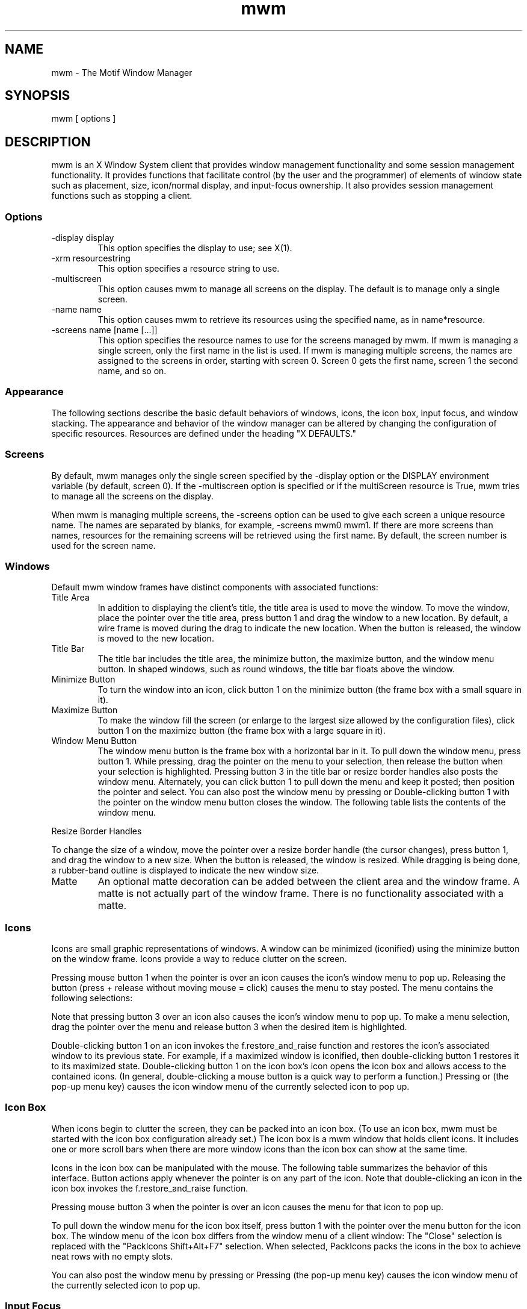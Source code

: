 '\" t
...\" **
...\" **  (c) Copyright 1989, 1990, 1992 by Open Software Foundation, Inc.
...\" **      All Rights Reserved.
...\" **
...\" **  (c) Copyright 1987, 1988, 1989, by Hewlett-Packard Company
...\" **
...\" **  (c) Copyright 1987, 1988 by Digital Equipment Corporation,
...\" **      Maynard, MA.  All Rights Reserved.
...\" **
...\" **
.TH mwm 1X
.SH NAME
mwm \- The Motif Window Manager
.iX "mwm"
.iX "window manager"
.SH SYNOPSIS
.sS
\*Lmwm\*O
[ \*Voptions\*O ]
.sE
.SH DESCRIPTION
\*Lmwm\*O
is an X Window System client that provides window
management functionality and some session management functionality.
It provides functions that facilitate control (by the user and the
programmer) of elements of window
state such as placement, size, icon/normal display, and input-focus ownership.
It also provides session management functions such as stopping a client.
.iX "session manager"
.SS Options
.VL 8 
.IP "\*L\-display\*O\ \*Vdisplay\*O"
This option specifies the display to use; see \*VX(1)\*O.
.IP "\*L\-xrm\*O\ \*Vresourcestring\*O"
This option specifies a resource string to use.
.IP "\*L\-multiscreen\*O"
This option causes \*Lmwm\*O to manage all screens on the display.
The default is to manage only a single screen.
.IP "\*L\-name\*O\ \*Vname\*O"
This option causes \*Lmwm\*O to retrieve its resources using the
specified name, as in \*Vname*resource\*O.
.IP "\*L\-screens\*O\ \*Vname\ [name\ [...]]\*O"
This option specifies the resource names to use for the screens managed
by \*Lmwm\*O.
If \*Lmwm\*O is managing a single screen, only the first name in the
list is used.
If \*Lmwm\*O is managing multiple screens, the names are assigned to the
screens in order, starting with screen 0.
Screen 0 gets the first name, screen 1 the second name, and so on.
.LE 
.SS Appearance
The following sections describe the basic default behaviors of windows,
icons, the icon box, input focus, and window stacking.  The appearance and
behavior of the window manager can be altered by changing the configuration
of specific resources.  Resources are defined under the heading "X DEFAULTS."
.SS Screens
By default, \*Lmwm\*O manages only the single screen specified by the
\*L\-display\*O option or the DISPLAY environment variable (by default,
screen 0).
If the \*L\-multiscreen\*O option is specified or if the
\*LmultiScreen\*O resource is True, \*Lmwm\*O tries to manage all the
screens on the display.
.PP 
When \*Lmwm\*O is managing multiple screens, the \*L\-screens\*O option
can be used to give each screen a unique resource name.
The names are separated by blanks, for example, \*L\-screens\*O mwm0 mwm1.
If there are more screens than names, resources for the remaining
screens will be retrieved using the first name.
By default, the screen number is used for the screen name.
.nL
.ne 15
.SS Windows
Default \*Lmwm\*O window frames have distinct components with associated functions:
.VL 1.75i 
.IP "\*LTitle\ Area\*O"
In addition to displaying the client's title, the title area is used to
move the
window.  To move the window, place the pointer over the title area, press
button 1 and drag the window to a new location.  
By default, a wire frame is moved
during the drag to indicate the new location.
When the button is released,
the window is moved to the new location.
.IP "\*LTitle\ Bar\*O"
.iX "title bar"
The title bar includes the title area, the minimize button, the maximize
button, and the window menu button.
In shaped windows, such as round windows, the title bar floats above
the window.
.IP "\*LMinimize\ Button\*O"
.iX "minimize button"
.iX "minimize"
To turn the window into an icon, click button 1 on the minimize
button (the frame box with a \*Vsmall\*O square in it).
.IP "\*LMaximize\ Button\*O"
.iX "maximize button"
.iX "maximize"
To make the window fill the screen (or enlarge to the largest size allowed
by the configuration files), click button 1 on the maximize button
(the frame box with a \*Vlarge\*O square in it).
.IP "\*LWindow\ Menu\ Button\*O"
.iX "menu button"
.iX "window menu"
.iX "menu"
The window menu button is the frame box with a horizontal bar in it.
To pull down the window menu, press button 1.
While pressing, drag the pointer on the menu to your selection, then
release the button when your selection is highlighted.
Pressing button 3 in the title bar or resize border handles also
posts the window menu.
Alternately, you can click button 1 to pull down the menu and keep
it posted; then position the pointer and select.
You can also post the window menu by pressing
.kY Shift
.kY Esc
or
.kY Alt
.K, Space .
Double-clicking button 1 with the pointer on the window menu button
closes the window.
The following table lists the contents of the window menu.
.LE 
.PP 
.ne 3i
.TS 
center, tab(;);
cbss
lb lb lb
l l l.
Default Window Menu

Selection;Accelerator;Description
_
Restore;Alt+F5;T{
Restores the window to its size
.nL
before minimizing or maximizing
T}
Move;Alt+F7;T{
Allows the window to be moved
.nL
with keys or mouse
T}
Size;Alt+F8;Allows the window to be resized
Minimize;Alt+F9;Turns the window into an icon
Maximize;Alt+F10;Makes the window fill the screen
Lower;Alt+F3;T{
Moves window to bottom of window
stack
T}
Close;Alt+F4;Causes client to terminate
.TE
.VL 1.75i 
.IP "\*LResize\ Border\ Handles\*O"
.iX "resize borders"
.iX "borders" "resize"
.PP
To change the size of a window, move the pointer over a resize border
handle (the cursor changes), press button 1, and drag the window to a
new size.  When the button is released, the window is resized.  While
dragging is being done, a rubber-band outline is displayed to indicate the
new window size.
.IP "\*LMatte\*O"
An optional matte decoration can be added between the client area and the
window frame.  A matte is not actually part of the window frame.
There is no functionality associated with a matte.
.LE 
.SS Icons
.iX "icons"
Icons are small graphic representations of windows.  A window can be
minimized (iconified) using the minimize button on the window frame.
Icons provide a way to reduce clutter on the screen.
.PP 
.ne 6
Pressing mouse button 1 when the pointer is over an icon
causes the icon's window menu to pop up.  Releasing the button (press +
release without moving mouse = click) causes the menu to stay posted.
The menu contains the following selections:
.P 
.ne 2.5i
.TS 
center, tab(;);
cbss
lb lb lb
l l l .
Icon Window Menu

Selection;Accelerator;Description
_
Restore;Alt+F5;Opens the associated window
Move;Alt+F7;Allows the icon to be moved with keys
Size;Alt+F8;Inactive (not an option for icons)
Minimize;Alt+F9;Inactive (not an option for icons)
Maximize;Alt+F10;T{
Opens the associated window and makes it fill the screen
T}
Lower;Alt+F3;Moves icon to bottom of icon stack
Close;Alt+F4;Removes client from \*Lmwm\*O management
.TE
.PP 
Note that pressing button 3 over an icon also causes the
icon's window menu to pop up.
To make a menu selection, drag the pointer over
the menu and release button 3 when the desired item is highlighted.
.PP 
Double-clicking button 1 on an icon invokes the \*Lf.restore_and_raise\*O
function and restores the icon's associated window to its previous state.
For example, if a maximized window is iconified, then
double-clicking button 1 restores it to its maximized state.  
Double-clicking button 1 on the icon box's icon opens the icon box and
allows access to the contained icons.  (In general,
double-clicking a mouse button is a quick way to perform a function.)
Pressing
.kY Shift
.kY Esc
or
.kY Menu
(the pop-up menu key)
causes the icon window menu of the currently selected icon to pop up.
.SS "Icon Box"
.iX "icon box"
When icons begin to clutter the screen, they can be packed into an icon
box.  (To use an icon box, \*Lmwm\*O must be started with the icon box
configuration already set.)
The icon box is a \*Lmwm\*O window that holds client
icons.
It includes one or more scroll bars when there are more window icons
than the icon box can show at the same time.
.PP 
.ne 2i
Icons in the icon box can be manipulated with the mouse.
The following table summarizes the behavior of this interface.  Button
actions apply whenever the pointer
.ne 4
is on any part of the icon.
Note that double-clicking an icon in the icon box invokes the
\*Lf.restore_and_raise\*O function.
.P 
.ne 2.5i
.TS 
tab(~),center;
lb lb
l l.
Button Action~Description
_
Button 1 click~Selects the icon
Button 1 double-click~T{
Normalizes (opens) the associated window
.br
Raises an already open window to the top of the stack
T}
Button 1 drag~Moves the icon
Button 3 press~Causes the menu for that icon to pop up
Button 3 drag~T{
Highlights items as the pointer moves across the menu
T}
.TE
.PP 
Pressing mouse button 3 when the pointer is over an icon causes the menu
for that icon to pop up.
.P 
.ne 3i
.wH .in 0 
.TS 
center, tab(;);
cbss
lb lb lb
l l l .
Icon Menu for the Icon Box

Selection;Accelerator;Description
_
Restore;Alt+F5;Opens the associated window (if not already open)
Move;Alt+F7;Allows the icon to be moved with keys
Size\;Alt+F8;Inactive
Minimize;Alt+F9;Inactive
Maximize;Alt+F10;T{
Opens the associated window (if
not already open) and maximizes its size
T}
Lower;Alt+F3;Inactive
Close;Alt+F4;Removes client from \*Lmwm\*O management
.TE
.wH .in  
.PP 
To pull down the window menu for the icon box itself,
press button 1 with the pointer
over the menu button for the
icon box.
The window menu of the icon box
differs from the window menu of a client
window: The "Close"
selection is replaced with the "PackIcons Shift+Alt+F7" selection.
When selected,
PackIcons packs the icons in the box to achieve
neat rows with no empty slots.
.PP 
.ne 3
You can also post the window menu by pressing
.kY Shift
.kY Esc
or
.kY Alt
.K, Space .
Pressing
.kY Menu
(the pop-up menu key)
causes the
icon window menu of the currently selected icon to pop up.
.SS "Input Focus"
.iX "input focus"
.iX "input focus" "explicit"
.iX "input focus" "click to type"
.iX "focus policy" "explicit"
.iX "focus policy" "real estate"
.iX "explicit"
.iX "real estate"
\*Lmwm\*O supports (by default) a keyboard input focus policy of explicit selection.
.iX "focus policy" "click to type"
This means when a window is selected to get keyboard input, it continues to
get keyboard input until the window is withdrawn from window management,
another window is explicitly selected to get keyboard input, or the window
is iconified.  Several resources control the input focus.
The client window with the keyboard input focus has the
active window appearance with a
visually distinct window frame.
.PP 
The following tables summarize the keyboard input focus selection
behavior:
.P 
.ne 2i
.TS 
tab(~),center;
lb lb lb
l l l.
Button Action~Object~Function Description
_
Button 1 press~Window / window frame~Keyboard focus selection
Button 1 press~Icon~Keyboard focus selection
.TE
.P 
.TS 
tab(~),center;
lb lb
l l.
Key Action~Function Description
_
[Alt][Tab]~T{
Move input focus to next window in window stack
(available only in explicit focus mode)
T}
[Alt][Shift][Tab]~T{
Move input focus to previous window in window stack
(available only in explicit focus mode)
T}
.TE
.SS "Window Stacking"
.iX "window stacking"
There are two types of window stacks:  global window stacks
and an application's local family window stack.
.P
The global stacking order of windows may be changed as a result of
setting the keyboard input focus, iconifying a window, or performing
a window manager window stacking function.  When keyboard focus policy
is explicit the default value of the \*LfocusAutoRaise\*O resource is
True.  This causes a window to be raised to the top of the stack when
it receives input focus, for example, by pressing button 1 on the title
bar.  The key actions defined in the previous table will thus raise
the window receiving focus to the top of the stack.  
.P
In pointer mode, the default value of \*LfocusAutoRaise\*O is False,
that is, the window stacking order is not changed when a window
receives keyboard input focus.  The following key actions can be used
to cycle through the global window stack.
.PP
.TS 
tab(~),center;
lb lb
l l.
Key Action~Function Description
_
[Alt][ESC]~Place top window on bottom of stack 
[Alt][Shift][ESC]~Place bottom window on top of stack 
.TE 
.P
By default, a window's icon is placed on the bottom of the
stack when the window is iconified; however, the default can be changed
by the \*LlowerOnIconify\*O resource.
.P
Transient windows (secondary windows such a dialog boxes) stay
above their parent windows by default.  However, an application's local
family stacking order may be changed to allow a transient window to be
placed below its parent top-level window.  The following parameters show
the modification of the stacking order for the \*Lf.lower\*O function.
.P 
.VL  
.IP "\*Lf.lower\*O"
Lowers the transient window within the family (staying above the parent)
and lowers the family in the global window stack.
.IP "\*Lf.lower\*O\ [\*Lwithin\*O]"
Lowers the transient window within the family (staying above the parent) but 
does not lower the family in the global window stack.
.IP "\*Lf.lower\*O\ [\*LfreeFamily\*O]" 
Lowers the window free from its family stack (below the parent), but
does not lower the family in the global window stack.
.LE
.P
The parameters \*Lwithin\*O and \*LfreeFamily\*O can also be used with 
\*Lf.raise\*O and \*Lf.raise_lower\*O.
.SS "X Defaults"
.iX ".Xdefaults"
.iX "resources"
\*Lmwm\*O is configured from its resource database.
This database is built from the following sources. They are listed in order of
precedence, low to high:
.P 
.na
.wH .in +3n 
/usr/lib/X11/app-defaults/Mwm
.nL
$HOME/Mwm
.nL
RESOURCE_MANAGER root window property or $HOME/.Xdefaults
.nL
XENVIRONMENT variable or $HOME/.Xdefaults-\*Vhost\*O
.nL
\*Lmwm\*O command line options
.ad
.wH .in -3n 
.P 
The file names /usr/lib/X11/app-defaults/Mwm and $HOME/Mwm represent
customary locations for these files.
The actual location of the system-wide class resource file may depend
on the XFILESEARCHPATH environment variable and the current language
environment.
The actual location of the user-specific class resource file may depend
on the XUSERFILESEARCHPATH and XAPPLRESDIR environment variables and the
current language environment.
.PP 
Entries in the resource database may refer to other resource files
for specific types of resources.
These include files that contain bitmaps, fonts, and \*Lmwm\*O
specific resources such as menus and behavior specifications
(for example, button and key bindings).
.PP 
\*LMwm\*O is the resource class name of \*Lmwm\*O
and \*Lmwm\*O is the default resource
name used by \*Lmwm\*O to look up resources.
the \*L\-screens\*O command line option
specifies resource names, such as "mwm_b+w" and "mwm_color".)
In the following discussion of resource specification,
"Mwm" and "mwm" (and
the aliased \*Lmwm\*O resource names) can be used interchangeably,
but "mwm" takes precedence over "Mwm".
.PP 
\*Lmwm\*O uses the following types of resources:
.iX "resources"
.PP 
\*VComponent Appearance Resources:\*O
.iX "mwm" "resources"
.PP 
These resources specify appearance attributes of
window manager user interface components.
They can be applied to the appearance of window manager menus,
feedback windows (for example, the window reconfiguration feedback window),
client window frames, and icons.
.PP 
\*VGeneral Appearance and Behavior Resources:\*O
.iX "mwm" "resources"
.PP 
These resources specify \*Lmwm\*O appearance and
behavior (for example, window management policies).
They are not set separately for different \*Lmwm\*O user interface components.
.PP 
.ne 4i
\*VClient Specific Resources:\*O
.iX "mwm" "resources"
.PP 
These \*Lmwm\*O resources can be set for a particular client window or
class of client windows.
They specify client-specific icon and client window frame
appearance and behavior.
.PP 
.ne 6
Resource identifiers can be either a resource name (for example, foreground)
or a resource
class (for example, Foreground).
If the value of a resource is a filename and if the filename is
prefixed by "~/", then it is relative to the path contained in the HOME
environment variable
(generally the user's home directory).
.SS "Component Appearance Resources"
.iX "resources"
The syntax for specifying component appearance resources that apply
to window manager icons, menus, and client window frames is
.P 
.na
.wH .in +5n 
\*LMwm*\*Vresource_id\*O
.wH .in -5n 
.ad
.P 
For example, \*LMwm*foreground\*O is used to specify the foreground color
for \*Lmwm\*O menus, icons, client window frames, and feedback dialogs.
.PP 
The syntax for specifying component appearance resources that apply
to a particular \*Lmwm\*O component is
.P 
.na
.wH .in +5n 
\*LMwm*\*O[\*Lmenu\*O|\*Licon\*O|\*Lclient\*O|\*Lfeedback\*O]\*L*\*Vresource_id\*O
.wH .in -5n 
.ad
.PP 
.iX "mwm" "resources"
If \*Vmenu\*O is specified, the resource is applied only to \*Lmwm\*O
menus; if \*Vicon\*O is specified, the resource is applied to icons;
and if \*Vclient\*O is specified, the resource is applied to
client window frames.
For example, \*LMwm*icon*foreground\*O is used to specify the foreground color
for \*Lmwm\*O icons, \*LMwm*menu*foreground\*O specifies the foreground color
for \*Lmwm\*O menus, and \*LMwm*client*foreground\*O is used to specify the
foreground color for \*Lmwm\*O client window frames.
.PP 
The appearance of the title area of a client window frame
(including window management buttons)
can be separately configured.
.iX "resources"
The syntax for configuring the title area of a client window frame is
.PP 
.wH .in +4 
\*LMwm*client*title*\*Vresource_id\*O
.wH .in -4 
.PP 
.iX "mwm" "resources"
For example, \*LMwm*client*title*foreground\*O specifies the foreground color
for the title area.
Defaults for title area resources are based on the values of the
corresponding client window frame resources.
.PP 
.ne 6
The appearance of menus can be configured based on the name of the menu.
The syntax for specifying menu appearance by name is
.PP 
.wH .in +4 
\*LMwm*menu*\*Vmenu_name\*L*\*Vresource_id\*O
.wH .in -4 
.PP 
For example, \*LMwm*menu*my_menu*foreground\*O specifies the foreground color
for the menu named \*Lmy_menu\*O.
The user can also specify resources for window manager menu components,
that is, the gadgets which comprise the menu.  These may include for example,
a menu title, title separator, one or more buttons, and separators.  If a
menu contains more than one instance of a class, such as multiple
PushButtonGadgets, the name of the first instance is "PushButtonGadget1",
the second is "PushButtonGadget2", and so on.  The following list identifies
the naming convention used for window manager menu components:
.ML
.IP
Menu Title LabelGadget\(em"TitleName"
.IP
Menu Title SeparatorGadget\(em"TitleSeparator"
.IP
CascadeButtonGadget\(em"CascadeButtonGadget<n>"
.IP
PushButtonGadget\(em"PushButtonGadget<n>"
.IP
SeparatorGadget\(em"SeparatorGadget<n>"
.LE
.P
Refer to the man page for each class for a list of resources
which can be specified.
.PP 
.iX "mwm" "resources"
The following component appearance resources that apply to
all window manager parts can be specified:
.iX "resources"
.P 
.ne 3.5i
.wH .in -1 
.TS 
center, tab(;);
cb sss
lb  lb  lb  lb
l  l  l  l.
Component Appearance Resources\(emAll Window Manager Parts

Name;Class;Value Type;Default
_
background;Background;color;varies\(dg
backgroundPixmap;BackgroundPixmap;string\(dg\(dg;varies\(dg
bottomShadowColor;Foreground;color;varies\(dg
bottomShadowPixmap;BottomShadowPixmap;string\(dg\(dg;varies\(dg
fontList;FontList;string\(dg\(dg\(dg;"fixed"
foreground;Foreground;color;varies\(dg
saveUnder;SaveUnder;T/F;F
topShadowColor;Background;color;varies\(dg
topShadowPixmap;TopShadowPixmap;string\(dg\(dg;varies\(dg
.TE
.P 
\(dgThe default is chosen based on the visual type of the screen.
.nL
\(dg\(dgImage name.  See \*LXmInstallImage(3X)\*O.
.nL
\(dg\(dg\(dgX11 X Logical Font Description
.wH .in  
.VL 8 
.IP "\*Lbackground\*O\ (class\ \*LBackground\*O)"
This resource specifies the background color. Any legal X color may be
specified.  The default value is chosen based on the visual type of the screen.
.P 
.ne 2i
.IP "\*LbackgroundPixmap\*O\ (class\ \*LBackgroundPixmap\*O)"
This resource specifies the background Pixmap of the \*Lmwm\*O decoration
when the window is inactive (does not have the keyboard focus).
The default value is chosen based on the visual type of the screen.
.IP "\*LbottomShadowColor\*O\ (class\ \*LForeground\*O)"
This resource specifies the bottom shadow color. This color is used for the
lower and right bevels of the window manager decoration.
Any legal X color may be specified.  The default value is chosen based on
the visual type of the screen.
.IP "\*LbottomShadowPixmap\*O\ (class\ \*LBottomShadowPixmap\*O)"
This resource specifies the bottom shadow Pixmap.
This Pixmap is used for the lower and right bevels of the window
manager decoration.
The default is chosen based on the visual type of the screen.
.iX "mwm" "resources"
.IP "\*LfontList\*O\ (class\ \*LFontList\*O)"
This resource specifies the font used in the window manager decoration.
The character encoding of the
font should match the character encoding of the strings that are used.
The default is "fixed."
.iX "resources"
.IP "\*Lforeground\*O\ (class\ \*LForeground\*O)"
This resource specifies the foreground color.
The default is chosen based on the visual type of the screen.
.IP "\*LsaveUnder\*O\ (class\ \*LSaveUnder\*O)"
This is used to indicate whether "save unders"
are used for \*Lmwm\*O components.  For this to
have any effect, save unders must
be implemented by the X server.  If save unders are implemented, the X
server saves the contents of windows obscured by windows that have the
save under attribute set.  If the saveUnder resource is
True, \*Lmwm\*O will set the save under attribute on the window manager frame
of any client that has it set.  If saveUnder is False, save unders will
not be used on any window manager frames.  The default value is False.
.IP "\*LtopShadowColor\*O\ (class\ \*LBackground\*O)"
This resource specifies the top shadow color.
This color is used for the
upper and left bevels of the window manager decoration.
The default is chosen based on the visual type of the screen.
.IP "\*LtopShadowPixmap\ (\*O\ class\ \*LTopShadowPixmap)\*O"
This resource specifies the top shadow Pixmap.
This Pixmap is used for the
upper and left bevels of the window manager decoration.
The default is chosen based on the visual type of the screen.
.LE 
.PP 
The following component appearance resources that apply to frame and
icons can be specified:
.iX "resources"
.wH .ps
.P 
.ne 3i
.wH .in -4 
.TS 
center, tab(;);
cb sss
lb  lb  lb  lb
l  l  l  l .
Frame and Icon Components

Name;Class;Value Type;Default
_
activeBackground;Background;color;varies\(dg
activeBackgroundPixmap;BackgroundPixmap;string\(dg\(dg;varies\(dg
activeBottomShadowColor;Foreground;color;varies\(dg
activeBottomShadowPixmap;BottomShadowPixmap;string\(dg\(dg;varies\(dg
activeForeground;Foreground;color;varies\(dg
activeTopShadowColor;Background;color;varies\(dg
activeTopShadowPixmap;TopShadowPixmap;string\(dg\(dg;varies\(dg
.TE
.P 
\(dgThe default is chosen based on the visual type of the screen.
.nL
\(dg\(dgSee \*LXmInstallImage(3X)\*O.
.P 
.wH .in  
.iX "mwm" "resources"
.VL 8 
.IP "\*LactiveBackground\*O\ (class\ \*LBackground\*O)"
This resource specifies the background color of the \*Lmwm\*O decoration
when the window is active (has the keyboard focus).  The default is chosen
based on the visual type of the screen.
.IP "\*LactiveBackgroundPixmap\*O\ (class\ \*LActiveBackgroundPixmap\*O)"
This resource specifies the background Pixmap of the \*Lmwm\*O decoration
when the window is active (has the keyboard focus).  The default is chosen
based on the visual type of the screen.
.IP "\*LactiveBottomShadowColor\*O\ (class\ \*LForeground\*O)"
This resource specifies the bottom shadow color of the \*Lmwm\*O decoration
when the window is active (has the keyboard focus).  The default is chosen
based on the visual type of the screen.
.IP "\*LactiveBottomShadowPixmap\*O\ (class\ \*LBottomShadowPixmap\*O)"
This resource specifies the bottom shadow Pixmap of the \*Lmwm\*O decoration
when the window is active (has the keyboard focus).  The default is chosen
based on the visual type of the screen.
.IP "\*LactiveForeground\*O\ (class\ \*LForeground\*O)"
This resource specifies the foreground color of the \*Lmwm\*O decoration
when the window is active (has the keyboard focus).  The default is chosen
based on the visual type of the screen.
.iX "resources"
.IP "\*LactiveTopShadowColor\*O\ (class\ \*LBackground\*O)"
This resource specifies the top shadow color of the \*Lmwm\*O decoration
when the window is active (has the keyboard focus).  The default is chosen
based on the visual type of the screen.
.iX "mwm" "resources"
.IP "\*LactiveTopShadowPixmap\*O\ (class\ \*LTopShadowPixmap\*O)"
This resource specifies the top shadow Pixmap of the \*Lmwm\*O decoration
when the window is active (has the keyboard focus).  The default is chosen
based on the visual type of the screen.
.LE 
.SS "General Appearance and Behavior Resources"
The syntax for specifying general appearance and behavior
resources is
.P 
.na
.wH .in +5n 
\*LMwm*\*Vresource_id\*O
.wH .in -5n 
.ad
.PP 
For example, \*LMwm*keyboardFocusPolicy\*O specifies the window
manager policy for setting the keyboard focus to a particular client
window.
.PP
.iX "mwm" "resources"
The following general appearance and behavior resources can be
specified:
.iX "resources"
.PP 
.wH .in 0 
.TS 
center, tab(;);
cb sss
lb lb  lb  lb
l  l  l  l .
General Appearance and Behavior Resources

Name;Class;Value Type;Default
_
autoKeyFocus;AutoKeyFocus;T/F;T
autoRaiseDelay;AutoRaiseDelay;millisec;500
bitmapDirectory;BitmapDirectory;directory;T{
/usr/include/\e
.nL
X11/bitmaps
T}
buttonBindings;ButtonBindings;string;T{
"DefaultBut\e
.nL
tonBindings"
T}
cleanText;CleanText;T/F;T
clientAutoPlace;ClientAutoPlace;T/F;T
colormapFocusPolicy;ColormapFocusPolicy;string;keyboard
configFile;ConfigFile;file;.mwmrc
deiconifyKeyFocus;DeiconifyKeyFocus;T/F;T
doubleClickTime;DoubleClickTime;millisec.;T{
multi-click
.nL
time
T}
enableWarp;enableWarp;T/F;T
enforceKeyFocus;EnforceKeyFocus;T/F;T
fadeNormalIcon;FadeNormalIcon;T/F;F
feedbackGeometry;FeedbackGeometry;string;T{
center on
.nL
screen
T}
frameBorderWidth;FrameBorderWidth;pixels;varies
iconAutoPlace;IconAutoPlace;T/F;T
iconBoxGeometry;IconBoxGeometry;string;6x1+0-0
iconBoxName;IconBoxName;string;iconbox
iconBoxSBDisplayPolicy;IconBoxSBDisplayPolicy;string;all
iconBoxTitle;IconBoxTitle;XmString;Icons
iconClick;IconClick;T/F;T
iconDecoration;IconDecoration;string;varies
iconImageMaximum;IconImageMaximum;wxh;50x50
iconImageMinimum;IconImageMinimum;wxh;16x16
iconPlacement;IconPlacement;string;left bottom
iconPlacementMargin;IconPlacementMargin;pixels;varies
interactivePlacement;InteractivePlacement;T/F;F
keyBindings;KeyBindings;string;T{
"DefaultKey\e
.nL
Bindings"
T}
keyboardFocusPolicy;KeyboardFocusPolicy;string;explicit
limitResize;LimitResize;T/F;T
lowerOnIconify;LowerOnIconify;T/F;T
maximumMaximumSize;MaximumMaximumSize;wxh (pixels);T{
2X screen
.nL
w&h
T}
moveThreshold;MoveThreshold;pixels;4
moveOpaque;MoveOpaque;T/F;F
multiScreen;MultiScreen;T/F;F
passButtons;PassButtons;T/F;F
passSelectButton;PassSelectButton;T/F;T
positionIsFrame;PositionIsFrame;T/F;T
positionOnScreen;PositionOnScreen;T/F;T
quitTimeout;QuitTimeout;millisec.;1000
raiseKeyFocus;RaiseKeyFocus;T/F;F
resizeBorderWidth;ResizeBorderWidth;pixels;varies
resizeCursors;ResizeCursors;T/F;T
screens;Screens;string;varies
showFeedback;ShowFeedback;string;all
startupKeyFocus;StartupKeyFocus;T/F;T
transientDecoration;TransientDecoration;string;T{
menu
.nL
title
T}
transientFunctions;TransientFunctions;string;T{
\-minimize
.nL
\-maximize
T}
useIconBox;UseIconBox;T/F;F
wMenuButtonClick;WMenuButtonClick;T/F;T
wMenuButtonClick2;WMenuButtonClick2;T/F;T
.TE
.PP
.wH .in  
.VL 8 
.IP "\*LautoKeyFocus\*O\ (class\ \*LAutoKeyFocus\*O)"
.iX "resources"
This resource is available only when the keyboard input
focus policy is explicit.  If autoKeyFocus is given a value of
True, then when a window with the keyboard input focus is withdrawn from
window management or is iconified, the focus is set to the previous window
.ne 4
that had the focus.  If the value given is False, there is no
automatic setting of the keyboard input focus.  
It is recommended that both \*LautoKeyFocus\*O and \*LstartupKeyFocus\*O
be True to work with tear off menus.  The default value is True.
.iX "mwm" "resources"
.IP "\*LautoRaiseDelay\*O\ (class\ \*LAutoRaiseDelay\*O)"
This resource is available only when the focusAutoRaise resource is True
and the keyboard focus policy is pointer.
The autoRaiseDelay resource specifies the amount of time (in milliseconds)
that \*Lmwm\*O
will wait before raising a window after it gets the keyboard focus.
The default value of this resource is 500 (ms).
.IP "\*LbitmapDirectory\*O\ (class\ \*LBitmapDirectory\*O)"
This resource identifies a directory to be searched for bitmaps
referenced by \*Lmwm\*O resources.
This directory is searched if a bitmap is specified without an absolute
pathname.
The default value for this resource is /usr/include/X11/bitmaps.
The directory /usr/include/X11/bitmaps represents the
customary locations for this directory.
The actual location of this directory may vary on some systems.
If the bitmap is not found in the specified directory, XBMLANGPATH is searched.
.IP "\*LbuttonBindings\*O\ (class\ \*LButtonBindings\*O)"
This resource identifies the set of button bindings
for window management functions.
The named set of button bindings is specified in the
\*Lmwm\*O resource description file.
These button bindings are \*Vmerged\*O with the built-in default
bindings.
The default value for this resource is "DefaultButtonBindings".
.iX "mwm" "resources"
.IP "\*LcleanText\*O\ (class\ \*LCleanText\*O)"
.iX "resources"
This resource controls the display of window manager text in the client
title and feedback windows.
If the default value of True is used, the text is drawn with a clear (no
stipple) background.  This makes text easier to read on monochrome systems
where a backgroundPixmap is specified. Only the stippling in the area
immediately around the text is cleared.  If False, the text is drawn
directly on top of the existing background.
.IP "\*LclientAutoPlace\*O\ (class\ \*LClientAutoPlace\*O)"
This resource determines the
position of a window when the window has not been given a
program- or
user-specified
position.  With a value of True, windows are positioned with the top
left corners of the frames offset horizontally and vertically.  A value of
False causes the currently configured
.ne 4
position of the window to be
used.  In either case, \*Lmwm\*O will attempt to place the windows totally on-screen.
The default value is True.
.IP "\*LcolormapFocusPolicy\*O\ (class\ \*LColormapFocusPolicy\*O)"
This resource indicates the colormap focus policy that is to be used.
If the resource value is explicit, a colormap selection action
is done on a client window to set the colormap focus to that window.
If the value is pointer, the client window containing
the pointer has the colormap focus.
If the value is keyboard, the client window that has the
keyboard input focus has the colormap focus.
The default value for this resource is keyboard.
.IP "\*LconfigFile\*O\ (class\ \*LConfigFile\*O)"
.iX "resources"
.iX ".mwmrc"
.iX "resource description file"
The resource value is the pathname for an \*Lmwm\*O
resource description file.
.PP
If the pathname begins with "~/", \*Lmwm\*O considers it to be relative to the
user's home directory (as specified by the HOME environment variable).
If the LANG environment variable is set, \*Lmwm\*O looks for
$HOME/$LANG/\*VconfigFile\*O.
If that file does not exist or if LANG is not set, \*Lmwm\*O looks for
$HOME/\*VconfigFile\*O.
.PP
If the \*LconfigFile\*O pathname does not begin with ~/, \*Lmwm\*O considers
it to be relative to the current working directory.
.PP
If the \*LconfigFile\*O resource is not specified or if that file does
not exist, \*Lmwm\*O uses several default paths to find a configuration file.
If the LANG environment variable is set, \*Lmwm\*O looks for the
configuration file first in $HOME/$LANG/.mwmrc.
If that file does not exist or if LANG is not set, \*Lmwm\*O looks for
$HOME/.mwmrc.
If that file does not exist and if LANG is set, \*Lmwm\*O next looks for
the file system.mwmrc in the $LANG subdirectory of an
implementation-dependent directory.
(The default for this directory, if not changed by the implementation,
is /usr/lib/X11.)
If that file does not exist or if LANG is not set, \*Lmwm\*O looks for
the file system.mwmrc in the same implementation-dependent directory.
.IP "\*LdeiconifyKeyFocus\*O\ (class\ \*LDeiconifyKeyFocus\*O)"
.iX "mwm" "resources"
This resource applies only
when the keyboard input focus policy is explicit.  If a value of
True is used, a window receives the keyboard input focus when it is
normalized (deiconified).  True is the default value.
.nL
.ne 4
.IP "\*LdoubleClickTime\*O\ (class\ \*LDoubleClickTime\*O)"
This resource is used to set the maximum time (in ms) between the clicks
(button presses) that make up a double-click.
The default value of this resource is the display's multi-click time.
.IP "\*LenableWarp\*O\ (class\ \*LEnableWarp\*O)"
The default value of this resource, True, causes \*Lmwm\*O to warp
the pointer to the center of
the selected window during keyboard-controlled resize and
move operations.  Setting the value to False causes \*Lmwm\*O to leave
the pointer at its original place on the screen, unless the
user explicitly moves it with the cursor keys or pointing device.
.IP "\*LenforceKeyFocus\*O\ (class\ \*LEnforceKeyFocus\*O)"
If this resource is given a value of True,
the keyboard input focus is always explicitly set to selected windows
even if there is an indication that they are "globally active" input
windows.  (An example of a globally active window is a scroll bar that
can be operated without setting the focus to that client.)  If the resource
is False, the keyboard input focus is not
explicitly set to globally active windows.
The default value is True.
.IP "\*LfadeNormalIcon\*O\ (class\ \*LFadeNormalIcon\*O)"
If this resource is given a
value of True, an icon is grayed out whenever it has been normalized
(its window has been opened).  The default value is False.
.IP "\*LfeedbackGeometry\*O\ (class\ \*LFeedbackGeometry\*O)"
This resource sets the position of the move and resize feedback window.
If this resource is not specified, the default is to place the feedback
window at the center of the screen.
The value of the resource is a standard window geometry string with the
following syntax:
.P 
.TS 
tab(;);
l l .
;[\*L=\*O]{\*L+-\*O}\*Vxoffset\*O{\*L+-\*O}\*Vyoffset\*O]
.TE
.IP "\*LframeBorderWidth\*O\ (class\ \*LFrameBorderWidth\*O)"
This resource specifies
the width (in pixels) of a client window frame border without resize
handles.  The border width includes the 3-D shadows.  
The default value is based on the size and resolution of the screen.
.IP "\*LiconAutoPlace\*O\ (class\ \*LIconAutoPlace\*O)"
.iX "resources"
This resource indicates whether the window manager arranges icons in a
particular area of the screen or places each icon where the window was
when it was iconified.
The value True indicates that icons are arranged in a particular area of
the screen, determined by the iconPlacement resource.
The value False indicates that an icon is placed at the location of the
window when it is iconified.
The default is True.
.iX "mwm" "resources"
.IP "\*LiconBoxGeometry\*O\ (class\ \*LIconBoxGeometry\*O)"
This resource indicates the
initial position and size of the icon box.  The value of the resource is a
standard window geometry string with the following syntax:
.P 
.TS 
tab(;);
l l .
;[\*L=\*O][\*Vwidth\*Lx\*Vheight\*O][{\*L+-\*O}\*Vxoffset\*O{\*L+-\*O}\*Vyoffset\*O]
.TE
.P
.iX "mwm" "resources"
If the offsets are not provided, the iconPlacement policy is used to
determine the initial placement.  The units for width and
height are columns and rows.
.P
The actual screen size of the icon box window depends on the
iconImageMaximum (size) and iconDecoration resources.  The
default value for size is (6 * iconWidth + padding) wide by (1 * iconHeight
+ padding) high.  The default value of the location is +0 -0.
.IP "\*LiconBoxName\*O\ (class\ \*LIconBoxName\*O)"
This resource specifies the name
that is used to look up icon box resources.  The default name is
"iconbox".
.IP "\*LiconBoxSBDisplayPolicy\*O\ (class\ \*LIconBoxSBDisplayPolicy\*O)"
This resource specifies the scroll bar display policy of
the window manager in the icon box.
The resource
has three possible values:  all, vertical, and horizontal.
The default value, "all", causes both vertical
and horizontal scroll bars always to appear.
The value "vertical" causes a single vertical scroll bar to appear
in the icon box and sets the orientation of the icon box to
horizontal (regardless of the iconBoxGeometry specification).
The value "horizontal" causes
.ne 3
a single horizontal scroll bar to appear
in the icon box and sets the orientation of the icon box to
vertical (regardless of the iconBoxGeometry specification).
.IP "\*LiconBoxTitle\*O\ (class\ \*LIconBoxTitle\*O)"
This resource specifies the name
that is used in the title area of the icon box frame.  The default value is
"Icons".
.iX "resources"
.IP "\*LiconClick\*O\ (class\ \*LIconClick\*O)"
When this resource is given the value of
True, the system menu is posted and left posted when an icon is
clicked.  
The default value is True.
.iX "mwm" "resources"
.IP "\*LiconDecoration\*O\ (class\ \*LIconDecoration\*O)"
This resource specifies the general icon decoration.
The resource value is label (only the label part is displayed)
or image (only the image part is displayed) or label image
(both the label and image parts are displayed).
A value of activelabel can also be specified to get a label
(not truncated to the width of the icon)
when the icon is selected.
The default icon decoration for icon box icons is that each icon has a
label part and an image part (label image).
The default icon decoration for stand alone icons is that each icon has an
active label part, a label part, and
an image part (activelabel label image).
.IP "\*LiconImageMaximum\*O\ (class\ \*LIconImageMaximum\*O)"
This resource specifies the maximum size of the icon \*Vimage\*O.
The resource value is \*Vwidth\*Lx\*Vheight\*O (for example, 64x64).
The maximum supported size is 128x128.
The default value of this resource is 50x50.
.iX "mwm" "resources"
.IP "\*LiconImageMinimum\*O\ (class\ \*LIconImageMinimum\*O)"
This resource specifies the minimum size of the icon \*Vimage\*O.
The resource value is \*Vwidth\*Lx\*Vheight\*O (for example, 32x50).
The minimum supported size is 16x16.
The default value of this resource is 16x16.
.IP "\*LiconPlacement\*O\ (class\ \*LIconPlacement\*O)"
This resource specifies the icon placement scheme to be used.
The resource value has the following syntax:
.P 
.na
.wH .in +5n 
\*Vprimary_layout  secondary_layout  [tight]\*O
.wH .in -5n 
.ad
.P 
.iX "resources"
The layout values are one of the following:
.P 
.ne 1.5i
.TS 
tab(~), center;
lb lb
l l.
Value~Description
_
top~Lay the icons out top to bottom.
bottom~Lay the icons out bottom to top.
left~Lay the icons out left to right.
right~Lay the icons out right to left.
.TE
.PP
A horizontal (vertical) layout value should not be used for both the
\*Vprimary_layout\*O and the \*Vsecondary_layout\*O
(for example, don't use top for the \*Vprimary_layout\*O and bottom for the
\*Vsecondary_layout\*O).
The \*Vprimary_layout\*O indicates whether, when an icon placement is done,
the icon is placed in a row or a column and the direction of placement.
The \*Vsecondary_layout\*O indicates where to place new rows or columns.
For example, top right indicates that icons should be placed top to bottom
on the screen and that columns should be added from right to left on the
screen.
The default placement is left bottom
(icons are placed left to right on the screen, with the first row on the
bottom of the screen, and new rows added from the bottom of the screen
to the top of the screen).
A \*Vtight\*O value places icons with zero spacing in between icons.  This
value is useful for aesthetic reasons, as well as X-terminals with small
screens.
.iX "mwm" "resources"
.IP "\*LiconPlacementMargin\*O\ (class\ \*LIconPlacementMargin\*O)"
This resource sets the distance between the edge of the screen and the
icons that are placed along the edge of the screen.
The value should be greater than or equal to 0.
A default value (see below) is used if the value specified is invalid.
The default value for this resource is equal to the space between
icons as they are placed on the screen (this space is based on maximizing
the number of icons in each row and column).
.IP "\*LinteractivePlacement\*O\ (class\ \*LInteractivePlacement\*O)"
.iX "resources"
This resource controls the initial placement of new windows on the screen.
If the value is True, the pointer shape changes before a new window is
placed on the screen to indicate to the user that
a position should be selected for the upper-left hand corner of the
window.
If the value is False, windows are placed according to the
initial window configuration attributes.
The default value of this resource is False.
.IP "\*LkeyBindings\*O\ (class\ \*LKeyBindings\*O)"
This resource identifies the set of key bindings
for window management functions.
If specified,
these key bindings \*Vreplace\*O the built-in
default bindings.
The named set of key bindings is specified in
\*Lmwm\*O resource description file.
The default value for this resource is "DefaultKeyBindings".
.iX "mwm" "resources"
.IP "\*LkeyboardFocusPolicy\*O\ (class\ \*LKeyboardFocusPolicy\*O)"
.iX "input focus"
.iX "input focus" "explicit"
.iX "input focus" "click to type"
.iX "focus policy" "explicit"
.iX "focus policy" "click to type"
.iX "input focus" "pointer"
.iX "input focus" "real estate"
.iX "focus policy" "real estate"
.iX "focus policy" "pointer"
.iX "focus policy" "click to type"
.iX "explicit"
.iX "real estate"
.iX "pointer"
.iX "click to type"
If set to pointer, the keyboard focus policy is to have the keyboard focus set
to the client window that contains the pointer
(the pointer could also be in the client window decoration that \*Lmwm\*O adds).
If set to explicit, the policy is to have the keyboard focus
set to a client window when the user presses button 1 with the pointer
on the client window or any part of the associated \*Lmwm\*O decoration.
The default value for this resource is explicit.
.IP "\*LlimitResize\*O\ (class\ \*LLimitResize\*O)"
If this resource is True, the user is not allowed to resize a window
to greater than the maximum size.
The default value for this resource is True.
.IP "\*LlowerOnIconify\*O\ (class\ \*LLowerOnIconify\*O)"
If this resource is given the default
value of True, a window's icon appears on the bottom of the window
stack when the window is minimized (iconified).  A value of False
places the icon in the stacking order at the same place as its associated
window.
The default value of this resource is True.
.IP "\*LmaximumMaximumSize\*O\ (class\ \*LMaximumMaximumSize\*O)"
.iX "resources"
This resource is used to limit the maximum size of a client window
as set by the user or client.
The resource value is \*Vwidth\*Lx\*Vheight\*O (for example, 1024x1024)
where the width and height are in pixels.
The default value of this resource is twice the screen width and height.
.iX "mwm" "resources"
.IP "\*LmoveOpaque\*O\ (class\ \*LMoveOpaque\*O)"
This resource controls whether the actual window is moved or a
rectangular outline of the window is moved.  A default value of False
displays a rectangular outline on moves.
.iX "mwm" "resources"
.IP "\*LmoveThreshold\*O\ (class\ \*LMoveThreshold\*O)"
This resource is used to control the sensitivity of dragging operations
that move windows and icons.
The value of this resource is the number of pixels that the locator is
moved with a button down before the move operation is initiated.
This is used to prevent window/icon
.ne 3
movement when you click or
double-click and there is unintentional pointer movement with
the button down.
The default value of this resource is 4 (pixels).
.IP "\*LmultiScreen\*O\ (class\ \*LMultiScreen\*O)"
This resource, if True, causes \*Lmwm\*O to manage all the screens on
the display.
If False, \*Lmwm\*O manages only a single screen.
The default value is False.
.IP "\*LpassButtons\*O\ (class\ \*LPassButtons\*O)"
This resource indicates whether or not button press events are passed to
clients after they are used to do a window manager function in the client
context.
If the resource value is False, the button press is not passed
to the client.
If the value is True, the button press is passed to the
client window.
The window manager function is done in either case.
The default value for this resource is False.
.IP "\*LpassSelectButton\*O\ (class\ \*LPassSelectButton\*O)"
This resource indicates whether or not to pass the select button press events
to clients after they are used to do a window manager function in the
client context.  If the resource value is False, then the button press will
not be passed to the client.  If the value is True, the button press is
passed to the client window.  The window manager function is done in either
case.  The default value for this resource is True.
.iX "mwm" "resources"
.IP "\*LpositionIsFrame\*O\ (class\ \*LPositionIsFrame\*O)"
.iX "resources"
This resource indicates how client window position information
(from the WM_NORMAL_HINTS property and from configuration requests)
is to be interpreted.
If the resource value is True, the information is interpreted as
the position of the MWM client window frame.  If the value is False,
it is interpreted as being the position of the client area of the window.
The default value of this resource is True.
.IP "\*LpositionOnScreen\*O\ (class\ \*LPositionOnScreen\*O)"
This resource is used to indicate that windows should initially be
placed (if possible) so that they are not clipped by the edge of the
screen (if the resource value is True).
If a window is larger than the size of the screen,
at least the upper-left corner of the window is on-screen.
If the resource value is False, windows are placed in the
requested position even if totally off-screen.
The default value of this resource is True.
.IP "\*LquitTimeout\*O\ (class\ \*LQuitTimeout\*O)"
This resource specifies the amount of time (in milliseconds) that \*Lmwm\*O
will wait for a client to update the WM_COMMAND property after \*Lmwm\*O has
sent the WM_SAVE_YOURSELF message.
The default value of this resource is 1000 (ms). (Refer to the f.kill
function description for additional information.)
.IP "\*LraiseKeyFocus\*O\ (class\ \*LRaiseKeyFocus\*O)"
This resource is available
only when the keyboard input focus policy is explicit.
When set to True,
this resource specifies that a window raised by
means of the f.normalize_and_raise function also receives
the input focus.
The default value of this resource is False.
.iX "mwm" "resources"
.IP "\*LresizeBorderWidth\*O\ (class\ \*LResizeBorderWidth\*O)"
This resource specifies the width (in pixels) of a client window frame
border with resize handles.  The specified border width includes the 3-D
shadows.
The default value is based on the size and resolution of the screen.
.IP "\*LresizeCursors\*O\ (class\ \*LResizeCursors\*O)"
This is used to indicate whether the resize cursors are always displayed
when the pointer is in the window size border.
If True, the cursors are shown, otherwise the window manager cursor is
shown.
The default value is True.
.IP "\*Lscreens\*O\ (class\ \*LScreens\*O)"
This resource specifies the resource names to use for the screens
managed by \*Lmwm\*O.
If \*Lmwm\*O is managing a single screen, only the first name in the
list is used.
If \*Lmwm\*O is managing multiple screens, the names are assigned to the
screens in order, starting with screen 0.
Screen 0 gets the first name, screen 1 the second name, and so on.
The default screen names are 0, 1, and so on.
.nL
.ne 6
.IP "\*LshowFeedback\*O\ (class\ \*LShowFeedback\*O)"
.iX "resources"
This resource controls whether or not feedback windows or confirmation dialogs 
are displayed.  A feedback window shows a client window's initial
placement and shows position and size during move and resize 
operations.  Confirmation dialogs can be displayed for certain operations.
.PP
The
value for this resource is a list of names of the feedback options to be
enabled or disabled; the names must be separated by a space.
If an option is preceded by a minus sign, that option is
excluded from the list.
The \*Vsign\*O of the first item in the list
determines the initial set of options.
If the sign of the first
option is minus, \*Lmwm\*O assumes all options are present and starts
subtracting from that set.
If the sign of the first decoration is plus (or not
specified), \*Lmwm\*O starts with no options and builds up a list from
the resource.
.PP
The names of the feedback options are shown below:
.iX "mwm" "resources"
.P 
.ne 2i
.TS 
center, tab(;);
lB  lB
l l.
Name;Description
_
all;Show all feedback (Default value)
behavior;Confirm behavior switch
kill;Confirm on receipt of KILL signal
move;Show position during move
none;Show no feedback
placement;Show position and size during initial placement
quit;Confirm quitting \*Lmwm\*O
resize;Show size during resize
restart;Confirm \*Lmwm\*O restart
.TE
.PP
.ne 15
The following command line illustrates the syntax for showFeedback:
.PP
.TS 
tab(;);
l l .
;\*LMwm*showFeedback: placement resize behavior restart\*O
.TE
.PP
.iX "resources"
This resource specification provides feedback for initial client
placement and
resize, and enables the dialog boxes to confirm the restart and set
behavior functions.  It disables feedback for the move function.
The default value for this resource is all.
.iX "mwm" "resources"
.IP "\*LstartupKeyFocus\*O\ (class\ \*LStartupKeyFocus\*O)"
This resource is available only
when the keyboard input focus policy is explicit.  When given
the default
value of True, a window gets the keyboard input focus when the window
is mapped (that is, initially managed by the window manager).
It is recommended that both \*LautoKeyFocus\*O and \*LstartupKeyFocus\*O
be True to work with tear off menus.  The default value is True.
.IP "\*LtransientDecoration\*O\ (class\ \*LTransientDecoration\*O)"
This controls the amount of decoration that \*Lmwm\*O puts on transient
windows.
The decoration specification is exactly the same as for the
\*LclientDecoration\*O (client specific) resource.
Transient windows are identified by the WM_TRANSIENT_FOR property, which
is added by the client to indicate a relatively temporary window.
The default value for this resource is menu title (that is, transient
windows have frame borders and a titlebar with a window menu button).
.PP
An application can also specify which decorations \*Lmwm\*O should apply
to its windows.
If it does so, \*Lmwm\*O applies only those decorations indicated by
both the application and the \*LtransientDecoration\*O resource.
Otherwise, \*Lmwm\*O applies the decorations indicated by the
\*LtransientDecoration\*O resource.
For more information see the description of \*LXmNmwmDecorations\*O on
the \*LVendorShell(3X)\*O reference page.
.IP "\*LtransientFunctions\*O\ (class\ \*LTransientFunctions\*O)"
This resource is used to indicate which window management functions are
applicable (or not applicable) to transient windows.
The function specification is exactly the same as for the
\*LclientFunctions\*O (client specific) resource.
The default value for this resource is -minimize -maximize.
.PP
An application can also specify which functions \*Lmwm\*O should apply
to its windows.
If it does so, \*Lmwm\*O applies only those functions indicated by both
the application and the \*LtransientFunctions\*O resource.
Otherwise, \*Lmwm\*O applies the functions indicated by the
\*LtransientFunctions\*O resource.
For more information see the description of \*LXmNmwmFunctions\*O on
the \*LVendorShell(3X)\*O reference page.
.iX "mwm" "resources"
.IP "\*LuseIconBox\*O\ (class\ \*LUseIconBox\*O)"
If this resource is given a value of
True, icons are placed in an icon box.  When an icon box is not used,
the icons are placed on the root window (default value).
.nL
.ne 15
.IP "\*LwMenuButtonClick\*O\ (class\ \*LWMenuButtonClick\*O)"
.iX "resources"
This resource
indicates whether a click of the mouse when the pointer is over
the window menu button posts and leaves posted the window
menu.  If the value given this resource is True, the menu
remains posted.  True is the default value for this
resource.
.IP "\*LwMenuButtonClick2\*O\ (class\ \*LWMenuButtonClick2\*O)"
When this resource is
given the default value of True, a double-click action on the window menu
button does an f.kill function.
.nL
.ne 2i
.LE 
.SS "Client Specific Resources"
The syntax for specifying client specific resources is
.P 
.na
.wH .in +5n 
\*LMwm*\*Vclient_name_or_class\*L*\*Vresource_id\*O
.wH .in -5n 
.ad
.P 
.iX "mwm" "resources"
For example, \*LMwm*mterm*windowMenu\*O is used to specify the window menu to
be used with mterm clients.
The syntax for specifying client specific resources for
all classes of clients is
.P 
.na
.wH .in +5n 
\*LMwm*\*Vresource_id\*O
.wH .in -5n 
.ad
.P 
Specific client specifications take precedence over the specifications
for all clients.
For example, \*LMwm*windowMenu\*O is used to specify the window menu to
be used for all classes of clients that don't have a window
menu specified.
.iX "resources"
.P 
The syntax for specifying resource values for windows that have an
unknown name and class (that is, windows that do not have a WM_CLASS
property associated with them) is
.P 
.na
.wH .in +5n 
\*LMwm*defaults*\*Vresource_id\*O
.wH .in -5n 
.ad
.PP 
.iX "mwm" "resources"
For example, \*LMwm*defaults*iconImage\*O is used to specify the icon image
to be used for windows that have an unknown name and class.
.PP 
.ne 4
The following client specific resources can be specified:
.PP 
.wH .in 0 
.TS 
center, tab(;);
cb sss
lb lb lb lb
l l l l .
Client Specific Resources

Name;Class;Value Type;Default
_
clientDecoration;ClientDecoration;string;all
clientFunctions;ClientFunctions;string;all
focusAutoRaise;FocusAutoRaise;T/F;varies
iconImage;IconImage;pathname;(image)
iconImageBackground;Background;color;T{
icon
.nL
background
T}
iconImageBottomShadowColor;Foreground;color;T{
icon bottom
.nL
shadow
T}
iconImageBottomShadowPixmap;T{
BottomShadow-
.nL
Pixmap
T};color;T{
icon bottom
.nL
shadow
.nL
pixmap
T}
iconImageForeground;Foreground;color;varies
iconImageTopShadowColor;Background;color;T{
icon top
.nL
shadow
.nL
color
T}
iconImageTopShadowPixmap;T{
TopShadow-
.nL
Pixmap
T};color;T{
icon top
.nL
shadow
.nL
pixmap
T}
matteBackground;Background;color;background
matteBottomShadowColor;Foreground;color;T{
bottom
.nL
shadow
.nL
color
T}
matteBottomShadowPixmap;T{
BottomShadow-
.nL
Pixmap
T};color;T{
bottom
.nL
shadow
.nL
pixmap
T}
matteForeground;Foreground;color;foreground
matteTopShadowColor;Background;color;T{
top shadow
.nL
color
T}
matteTopShadowPixmap;T{
TopShadow-
.nL
Pixmap
T};color;T{
top shadow
.nL
pixmap
T}
matteWidth;MatteWidth;pixels;0
maximumClientSize;MaximumClientSize;T{
wxh
.nL
vertical
.nL
horizontal
T};T{
fill the
.nL
screen
T}
useClientIcon;UseClientIcon;T/F;F
usePPosition;UsePPosition;string;nonzero
windowMenu;WindowMenu;string;T{
"Default-
.nL
Window-
.nL
Menu"
T}
.TE
.wH .in  
.PP 
.iX "resources"
.iX "mwm" "resources"
.VL 8 
.IP "\*LclientDecoration\*O\ (class\ \*LClientDecoration\*O)"
This resource controls the amount of window frame decoration.
The resource is specified as a list of decorations to specify their
inclusion in the frame.
If a decoration is preceded by a minus sign, that decoration is excluded
from the frame.
The \*Vsign\*O of the first item in the list determines the initial
amount of decoration.
If the sign of the first decoration is minus, \*Lmwm\*O assumes all
decorations are present and starts subtracting from that set.
If the sign of the first decoration is plus (or not specified), then
\*Lmwm\*O starts with no decoration and builds up a list from the
resource.
.PP
An application can also specify which decorations \*Lmwm\*O should apply
to its windows.
If it does so, \*Lmwm\*O applies only those decorations indicated by
both the application and the \*LclientDecoration\*O resource.
Otherwise, \*Lmwm\*O applies the decorations indicated by the
\*LclientDecoration\*O resource.
For more information see the description of \*LXmNmwmDecorations\*O on
the \*LVendorShell(3X)\*O reference page.
.PP
.iX "mwm" "resources"
.nL
.ne 25
.TS- 
center, tab(~);
lb  lb
l  l.
Name~Description
_
all~Include all decorations (default value)
border~Window border
maximize~Maximize button (includes title bar)
minimize~Minimize button (includes title bar)
none~No decorations
resizeh~Border resize handles (includes border)
menu~Window menu button (includes title bar)
title~Title bar (includes border)
.TE
.P
Examples:
.P 
    \*LMwm*XClock.clientDecoration: -resizeh -maximize\*O
.P 
This removes the resize handles and maximize button from
XClock windows.
.P 
    \*LMwm*XClock.clientDecoration: menu minimize border\*O
.P 
This does the same thing as above. Note that either \*Lmenu\*O or
\*Lminimize\*O implies \*Ltitle\*O.
.LE 
.VL 8 
.IP "\*LclientFunctions\*O\ (class\ \*LClientFunctions\*O)"
.iX "mwm" "resources"
This resource is used to indicate which \*Lmwm\*O functions are
applicable (or not applicable) to the client window.
The value for the resource is a list of functions.
If the first function in the list has a minus sign in front of it, then
\*Lmwm\*O starts with all functions and subtracts from that set.
If the first function in the list has a plus sign in front of it, then
\*Lmwm\*O starts with no functions and builds up a list.
Each function in the list must be preceded by the appropriate plus or
minus sign and separated from the next function by a space.
.PP
An application can also specify which functions \*Lmwm\*O should apply
to its windows.
If it does so, \*Lmwm\*O applies only those functions indicated by both
the application and the \*LclientFunctions\*O resource.
Otherwise, \*Lmwm\*O applies the functions indicated by the
\*LclientFunctions\*O resource.
For more information see the description of \*LXmNmwmFunctions\*O on the
\*LVendorShell(3X)\*O reference page.
.LE 
.PP 
.ne 25
.iX "resources"
The table below lists the functions available for this resource:
.P 
.ne 2.5i
.TS 
center, tab(;);
lb lb
l l.
Name;Description
_
all;Include all functions (default value)
none;No functions
resize;f.resize
move;f.move
minimize;f.minimize
maximize;f.maximize
close;f.kill
.TE
.P 
.ne 3i
.VL 8 
.IP "\*LfocusAutoRaise\*O\ (class\ \*LFocusAutoRaise\*O)"
When the value of this resource is True, clients are raised when
they get the keyboard input focus.  If
the value is False,  the stacking of windows on the display is
not changed when a window gets the keyboard input focus.
The default value is True when the keyboardFocusPolicy is explicit and
False when the keyboardFocusPolicy is pointer.
.iX "resources"
.IP "\*LiconImage\*O\ (class\ \*LIconImage\*O)"
.iX "mwm" "resources"
This resource can be used to specify an icon image for a client (for example,
"Mwm*myclock*iconImage").  The resource value is a pathname for a bitmap file.
The value of the (client specific) useClientIcon resource is used
to determine whether or not user supplied icon images are used instead of
client supplied icon images.
The default value is to display a built-in window manager icon image.
.IP "\*LiconImageBackground\*O\ (class\ \*LBackground\*O)"
This resource specifies the background color of the icon image that
is displayed in the image part of an icon.
The default value of this resource is the icon background color
(that is, specified by "Mwm*background or Mwm*icon*background).
.nL
.ne 15
.IP "\*LiconImageBottomShadowColor\*O\ (class\ \*LForeground\*O)"
This resource specifies the bottom shadow color of the icon image that
is displayed in the image part of an icon.
The default value of this resource is the icon bottom shadow color
(that is, specified by Mwm*icon*bottomShadowColor).
.IP "\*LiconImageBottomShadowPixmap\*O\ (class\ \*LBottomShadowPixmap\*O)"
This resource specifies the bottom shadow Pixmap of the icon image that
is displayed in the image part of an icon.
The default value of this resource is the icon bottom shadow Pixmap
(that is, specified by Mwm*icon*bottomShadowPixmap).
.IP "\*LiconImageForeground\*O\ (class\ \*LForeground\*O)"
This resource specifies the foreground color of the icon image that
is displayed in the image part of an icon.
The default value of this resource varies depending on the icon
background.
.nL
.ne 3i
.IP "\*LiconImageTopShadowColor\*O\ (class\ \*LBackground\*O)"
This resource specifies the top shadow color of the icon image that
is displayed in the image part of an icon.
The default value of this resource is the icon top shadow color
(that is, specified by Mwm*icon*topShadowColor).
.iX "mwm" "resources"
.IP "\*LiconImageTopShadowPixmap\*O\ (class\ \*LTopShadowPixmap\*O)"
This resource specifies the top shadow Pixmap of the icon image that
is displayed in the image part of an icon.
The default value of this resource is the icon top shadow pixmap
(that is, specified by Mwm*icon*topShadowPixmap).
.IP "\*LmatteBackground\*O\ \ (class\ \*LBackground\*O)"
This resource specifies the background color of the matte, when
\*LmatteWidth\*O is positive.
The default value of this resource is the client background color
(that is, specified by "Mwm*background or Mwm*client*background).
.IP "\*LmatteBottomShadowColor\*O\ (class\ \*LForeground\*O)"
This resource specifies the bottom shadow color of the matte, when
\*LmatteWidth\*O is positive.
The default value of this resource is the client bottom shadow color
(that is, specified by "Mwm*bottomShadowColor or Mwm*client*bottomShadowColor).
.nL
.ne 15
.IP "\*LmatteBottomShadowPixmap\*O\ (class\ \*LBottomShadowPixmap\*O)"
This resource specifies the bottom shadow Pixmap of the matte, when
\*LmatteWidth\*O is positive.
The default value of this resource is the client bottom shadow pixmap
(that is, specified by
.na
"Mwm*bottomShadowPixmap or Mwm*client*bottomShadowPixmap).
.ad
.IP "\*LmatteForeground\*O\ (class\ \*LForeground\*O)"
This resource specifies the foreground color of the matte, when
\*LmatteWidth\*O is positive.
The default value of this resource is the client foreground color
(that is, specified by "Mwm*foreground or Mwm*client*foreground).
.nL
.ne 3i
.IP "\*LmatteTopShadowColor\*O\ (class\ \*LBackground\*O)"
This resource specifies the top shadow color of the matte, when
\*LmatteWidth\*O is positive.
The default value of this resource is the client top shadow color
(that is, specified by "Mwm*topShadowColor or Mwm*client*topShadowColor).
.iX "resources"
.IP "\*LmatteTopShadowPixmap\*O\ (class\ \*LTopShadowPixmap\*O)"
This resource specifies the top shadow pixmap of the matte, when
\*LmatteWidth\*O is positive.
The default value of this resource is the client top shadow
.ne 10
pixmap
(that is, specified by "Mwm*topShadowPixmap or Mwm*client*topShadowPixmap).
.iX "mwm" "resources"
.IP "\*LmatteWidth\*O\ (class\ \*LMatteWidth\*O)"
This resource specifies the width of the optional matte.
The default value is 0, which effectively disables the matte.
.IP "\*LmaximumClientSize\*O\ (class\ \*LMaximumClientSize\*O)"
This resource is either a size specification or a direction that indicates
how a client window is to be maximized.  The resource value
can be specified as a size specification \*Vwidth\*Lx\*Vheight\*O.  The
width and height are interpreted in the units that the client uses (for
example, for terminal emulators this is generally characters).  Alternately,
"vertical" or "horizontal" can be specified to indicate the direction in
which the client maximizes.
.PP
If this resource is not specified, the maximum size from the
WM_NORMAL_HINTS property is used if set.
Otherwise the default value is the size where the client window with
window management borders fills the screen.  When the maximum client size
is not determined by the maximumClientSize resource, the maximumMaximumSize
resource value is used as a constraint on the maximum size.
.IP "\*LuseClientIcon\*O\ (class\ \*LUseClientIcon\*O)"
If the value given for this
resource is True, a client-supplied icon image takes precedence
over a user-supplied icon image.  The default value is False, giving the
user-supplied icon image higher precedence than the client-supplied
icon image.
.IP "\*LusePPosition\*O\ (class\ \*LUsePPosition\*O)"
This resource specifies whether Mwm honors program specified position
\*LPPosition\*O specified in the WM_NORMAL_HINTS property in the absence of
an user specified position.  Setting this resource to on, causes \*Lmwm\*O
to always honor program specified position. Setting this resource to off,
causes \*Lmwm\*O to always ignore program specified position.  Setting this
resource to the default value of nonzero cause \*Lmwm\*O to honor program
specified position other than (0,0).
.IP "\*LwindowMenu\*O\ (class\ \*LWindowMenu\*O)"
.iX "resources"
.iX "mwm" "resources"
This resource indicates the name of the menu pane that is posted when
the window menu is popped up (usually by pressing button 1 on the window
menu button on the client window frame).
Menu panes are specified in the MWM resource description file.
Window menus can be customized
on a client class basis by specifying resources of the form
\*LMwm*\*Vclient_name_or_class\*L*windowMenu\*O
(see "Mwm Resource Description File Syntax").
The default value of this resource is "DefaultWindowMenu".
.LE 
.SS "Resource Description File"
.iX "resource description file"
.iX ".mwmrc"
.PP 
The MWM resource description file is a supplementary resource file
that contains resource descriptions that are referred to by entries in
the defaults files (.Xdefaults, app-defaults/Mwm).
It contains descriptions of resources that are to be used by \*Lmwm\*O,
and that cannot be easily encoded in the defaults files
(a bitmap file is an analogous type of resource description file).
A particular \*Lmwm resource descriptionfile\*O can be selected using the \*LconfigFile\*O resource.
.P 
.nL
.ne 20
The following types of resources can be described in the \*Lmwm\*O
resource description file:
.VL 15 
.IP "\*LButtons\*O"
Window manager functions can be bound (associated) with button events.
.IP "\*LKeys\*O"
Window manager functions can be bound (associated) with key press events.
.IP "\*LMenus\*O"
Menu panes can be used for the window menu and other menus posted
with key bindings and button bindings.
.LE 
.SS "mwm Resource Description File Syntax"
.iX "resource description file"
.iX ".mwmrc"
The \*Lmwm\*O resource description file
is a standard text file that contains items
of information separated by blanks, tabs, and newline characters.
Blank lines are ignored.
Items or characters can be quoted to avoid special interpretation
(for example, the comment character can be quoted to prevent it from being
interpreted as the comment character).
A quoted item can be contained in double quotes (\*L"\*O).
Single characters can be quoted by preceding them by the backslash
character (\*L\\\*O).
All text from an unquoted \*L#\*O to the end of the line is regarded
as a comment and is not interpreted as part of a resource description.
If \*L!\*O is the first character in a line, the line is regarded as a comment.
If a line ends in a backslash character (\*L\\\*O), the next line is considered
a continuation of that line.
Window manager functions can be accessed with button and key bindings,
.ne 10
and
with window manager menus.
Functions are indicated as part of the specifications for button and key
binding sets, and menu panes.
The function specification has the following syntax:
.P 
.ne 1i
.TS 
tab(~), center;
ll.
\*Vfunction\*O =~\*Vfunction_name\*O [\*Vfunction_args\*O]
\*Vfunction_name\*O =~\*Vwindow manager function\*O
\*Vfunction_args\*O =~{\*Vquoted_item\*L | \*Vunquoted_item\*O}
.TE
.P 
The following functions are supported.
If a function is specified that isn't one of the supported functions, then it
is interpreted by \*Lmwm\*O as \*Vf.nop\*O.
.VL  
.IP "\*Lf.beep\*O"
This function causes a beep.
.IP "\*Lf.circle_down\*O\ [\*Licon\*O\ |\ \*Lwindow\*O]"
This function causes the window or icon that is on the top of the window
stack to be put on the bottom of the window stack (so that it no
longer obscures any other window or icon).
This function affects only those windows and icons
that obscure other windows and icons,
or that are obscured by other windows and icons.
Secondary windows (that is, transient windows) are restacked with their
associated primary window.
Secondary windows always stay on top of the associated primary window and
there can be no other primary windows between the secondary windows and
their primary window.  If an \*Licon\*O function argument is specified,
the function applies only to icons.
If a \*Lwindow\*O function argument is specified, the function applies
only to windows.
.IP "\*Lf.circle_up\*O\ [\*Licon\*O\ |\ \*Lwindow\*O]"
This function raises the window or icon on the bottom of the window stack
(so that it is not obscured by any other windows).
This function affects only those windows and icons
that obscure other windows and icons,
or that are obscured by other windows and icons.
Secondary windows (that is, transient windows) are restacked with their
associated primary window.
If an \*Vicon\*O function argument is specified, the
function applies only to icons.
If a \*Vwindow\*O function argument is specified, the function applies
only to windows.
.nL
.ne 2i
.IP "\*Lf.exec\*O\ or\ \*L!\*O"
This function causes \*Vcommand\*O to be executed (using the
value of the MWMSHELL environment variable if it is set,
otherwise the value of the SHELL environment variable if it is set,
otherwise \*V/bin/sh\*O).
The \*L!\*O notation can be used in place of the \*Lf.exec\*O function
name.
.IP "\*Lf.focus_color\*O"
This function sets the colormap focus to a client window.
If this function is done in a root context, the default colormap
(set up by the \*VX Window System\*O for the screen where MWM is running)
is installed and there is no specific client window colormap focus.
This function is treated as \*Vf.nop\*O if colormapFocusPolicy is not
explicit.
.IP "\*Lf.focus_key\*O"
This function sets the keyboard input focus to a client window or icon.
This function is treated as \*Vf.nop\*O if keyboardFocusPolicy is not
explicit or the function is executed in a root context.
.IP "\*Lf.kill\*O"
This function is used to terminate a client.
If the WM_DELETE_WINDOW protocol is set up, the client is sent a
client message event, indicating that the client window should be deleted.
If the WM_SAVE_YOURSELF protocol is set up, the client is sent a
client message event, indicating that the client needs to prepare to be
terminated.
If the client does not have the WM_DELETE_WINDOW or WM_SAVE_YOURSELF
protocol set up,
this function causes a client's X connection to be terminated
(usually resulting in termination of the client).
Refer to the description of the quitTimeout resource and the
WM_PROTOCOLS property.
.IP "\*Lf.lower\*O\ [\*L\-\*Vclient\*O | \*Lwithin\*O\ |\ \*LfreeFamily\*O]"
This function lowers a primary window to the bottom of the global window
stack (where it obscures no other window) and lowers the secondary window
(transient window or dialog box) within the client family.  The
arguments to this function are mutually exclusive.
.PP
The \*Vclient\*O argument indicates the name or class of a client to
lower.
If the \*Vclient\*O argument is not specified, the context that the
function was invoked in indicates the window or icon to lower.
.PP
Specifying \*Lwithin\*O lowers the secondary window within the family
(staying above the parent) but does not lower the client family in the
global window stack.
.PP
Specifying \*LfreeFamily\*O lowers the window to the bottom of the
global windows stack from its local family stack. 
.IP "\*Lf.maximize\*O"
This function causes a client window to be displayed with its maximum
size.
.IP "\*Lf.menu\*O"
This function associates a cascading (pull-right) menu
with a menu pane entry or a menu with a button or key binding.
The \*Vmenu_name\*O function argument identifies the menu to be used.
.IP "\*Lf.minimize\*O"
This function causes a client window to be minimized (iconified).
When a window is minimized when no icon box is used, its icon is placed on
the bottom of the window
stack (so that it obscures no other window).  If an icon box is used,
the client's icon changes to its iconified form inside the icon box.
Secondary windows (that is, transient windows) are minimized with their
associated primary window.
There is only one icon for a primary window and all its secondary windows.
.IP "\*Lf.move\*O"
This function causes a client window to be interactively moved.
.IP "\*Lf.next_cmap\*O"
This function installs the next colormap in the list of colormaps for
the window with the colormap focus.
.IP "\*Lf.next_key\*O\ [\*Licon\*O\ |\ \*Lwindow\*O\ |\ \*Ltransient\*O]"
This function sets the keyboard input focus to the next window/icon in the set
of windows/icons managed by the window manager
(the ordering of this set is based on the stacking of windows on the screen).
This function is treated as \*Vf.nop\*O if keyboardFocusPolicy is not
explicit.
The keyboard input focus is moved only to windows that do not have an
associated secondary window that is application modal.
If the \*Ltransient\*O argument is specified, transient (secondary)
windows are traversed (otherwise, if only \*Lwindow\*O is specified,
traversal is done only to the last focused window in a transient
group).
If an \*Licon\*O function argument is specified, the
function applies only to icons.
If a \*Lwindow\*O function argument is specified, the function applies
only to windows.
.IP "\*Lf.nop\*O"
This function does nothing.
.IP "\*Lf.normalize\*O"
This function causes a client window to be displayed with its normal size.
Secondary windows (that is, transient windows) are placed in their normal state
along with their associated primary window.
.nL
.ne 10
.IP "\*Lf.normalize_and_raise\*O"
This function causes the corresponding client
window to be displayed with its normal size
and raised to the top of the window stack.
Secondary windows (that is, transient windows) are placed in their normal state
along with their associated primary window.
.IP "\*Lf.pack_icons\*O"
This function is used to relayout icons
(based on the layout policy being used)
on the root window or in the icon box.
In general this causes icons to be "packed" into the icon grid.
.nL
.ne 10
.IP "\*Lf.pass_keys\*O"
This function is used to enable/disable (toggle) processing of key bindings
for window manager functions.  When it disables key binding processing, all
keys are passed on to the window with
the keyboard input focus and no window manager functions are invoked.
If the \*Vf.pass_keys\*O function is invoked with a key binding to
disable key-binding processing, the
same key binding can be used to enable key-binding processing.
.IP "\*Lf.post_wmenu\*O"
This function is used to post the window menu.  If a key is used to post
the window menu and a window menu button is present, the window menu is
automatically
placed with its top-left corner at the bottom-left corner of the
window menu button for the client window.  If no window menu button is
present,  the window menu is placed
at the top-left corner of the client window.
.IP "\*Lf.prev_cmap\*O"
This function installs the previous colormap in the list of colormaps for
the window with the colormap focus.
.IP "\*Lf.prev_key\*O\ [\*Licon\*O\ |\ \*Lwindow\*O\ |\ \*Ltransient\*O]"
This function sets the keyboard input focus to the previous window/icon in
the set of windows/icons managed by the window manager
(the ordering of this set is based on the stacking of windows on the screen).
This function is treated as \*Vf.nop\*O if keyboardFocusPolicy is not
explicit.
The keyboard input focus is moved only to windows that do not have an
associated secondary window that is application modal.
If the \*Vtransient\*O argument is specified, transient (secondary)
windows are traversed (otherwise, if only \*Vwindow\*O is specified,
traversal is done only to the last focused window in a transient
group).
If an \*Vicon\*O function argument is specified, the
function applies only to icons.
If an \*Vwindow\*O function argument is specified, the function applies
only to windows.
.IP "\*Lf.quit_mwm\*O"
This function terminates \*Lmwm\*O (but NOT the X window system).
.nL
.ne 8
.IP "\*Lf.raise\*O\ [\*L\-\*Vclient\*O | \*Lwithin | freeFamily]\*O"
This function raises a primary window to the top of the global window stack
(where it is obscured by no other window) and raises the secondary window
(transient window or dialog box) within the client family.  The
arguments to this function are mutually exclusive.
.PP
The \*Vclient\*O argument indicates the name or class of a client to
lower.
If the \*Vclient\*O is not specified, the context that the
function was invoked in indicates the window or icon to lower.
.PP
Specifying \*Lwithin\*O raises the secondary window within the family
but does not raise the client family in the
global window stack.
.PP
Specifying \*LfreeFamily\*O raises the window to the top of its local
family stack and raises the family to the top of the global window stack.
.IP "\*Lf.raise_lower\*O\ [\*Lwithin | freeFamily]\*O"
This function raises a primary window to the top of the global window stack if
it is partially obscured by another window; otherwise, it lowers the window
to the bottom of the window stack.  The arguments to this function
are mutually exclusive.
.PP
Specifying \*Lwithin\*O raises a secondary window within the family
(staying above the parent window), if it
is partially obscured by another window in the application's family; 
otherwise, it lowers the
window to the bottom of the family stack.  It has no effect on the global 
window stacking order.
.PP
Specifying \*LfreeFamily\*O raises the window to the top of its local family
stack, if obscured by another window, and raises the family to the top of the 
global window stack; otherwise, it lowers the window to the bottom of its
local family stack and lowers the family to the bottom of the global window
stack.
.IP "\*Lf.refresh\*O"
This function causes all windows to be redrawn.
.IP "\*Lf.refresh_win\*O"
This function causes a client window to be redrawn.
.IP "\*Lf.resize\*O"
This function causes a client window to be interactively resized.
.IP "\*Lf.restore\*O"
This function restores the previous state of an icon's associated window.
If a maximized window is iconified, then
\*Lf.restore\*O restores it to its maximized state.  If a normal window is
iconified, then \*Lf.restore\*O restores it to its normalized state.
.IP "\*Lf.restore_and_raise\*O"
This function restores the previous state of an icon's associated
window and raises the window to the top of the window stack.
If a maximized window is iconified, then
\*Lf.restore_and_raise\*O restores it to its maximized state and raises it
to the top of the window stack.  If a normal window is iconified, then
\*Lf.restore_and_raise\*O restores it to its normalized state and raises it
to the top of the window stack.
.IP "\*Lf.restart\*O"
This function causes \*Lmwm\*O to be restarted (effectively terminated
and re-executed).
.IP "\*Lf.screen\*O\ [\*Lnext\*O | \*Lprev\*O | \*Lback\*O
\*Vscreen_number\*O]"
This function causes the pointer to be warp to a specific screen number
or to the \*Lnext\*O, \*Lprevious\*O, or last visited (\*Lback\*O) screen.
The arguments to this function are mutually exclusive.
.PP
The \*Vscreen_number\*O argument indicates the screen number that the
pointer is to be warped.  Screens are numbered starting from screen 0.
.PP
Specifying \*Lnext\*O cause the pointer to warp to the next managed
screen (skipping over any unmanaged screens).
.PP
Specifying \*Lprev\*O cause the pointer to warp to the previous managed
screen (skipping over any unmanaged screens).
.PP
Specifying \*Lback\*O cause the pointer to warp to the last visited
screen.
.IP "\*Lf.send_msg\*O\ \*Vmessage_number\*O"
This function sends a client message of the type _MOTIF_WM_MESSAGES with the
\*Vmessage_type\*O indicated by the \*Vmessage_number\*O function argument.
The
client message is sent only if \*Vmessage_number\*O is included in the
client's _MOTIF_WM_MESSAGES property.  A menu item label is grayed out if
the menu item is used to do \*Vf.send_msg\*O of a message that is not
included in the client's _MOTIF_WM_MESSAGES property.
.IP "\*Lf.separator\*O"
This function causes a menu separator to be put in the menu pane at the
specified location (the label is ignored).
.nL
.ne 10
.IP "\*Lf.set_behavior\*O"
This function causes the window manager to restart with the default
behavior (if a custom behavior is configured) or revert to the
custom behavior.
By default this is bound to \*LShift\ Ctrl\ Meta\ <Key>!\*O.
.IP "\*Lf.title\*O"
This function inserts a title in the menu pane at the specified location.
.LE 
.PP 
Each function may be constrained as to which resource types can specify
the function (for example, menu pane) and also what context the function can
be used in (for example, the function is done to the selected client window).
Function contexts are
.VL 15 
.IP "\*Lroot\*O"
No client window or icon has been selected as an object for
the function.
.IP "\*Lwindow\*O"
A client window has been selected as an object for the function.
This includes the window's title bar and frame.
Some functions are applied only when the window is
in its normalized state (for example, \*Vf.maximize\*O) or its maximized state
(for example, \*Vf.normalize\*O).
.IP "\*Licon\*O"
An icon has been selected as an object for the function.
.LE 
.PP 
If a function's context has been specified as \*Licon|window\*O and the
function is invoked in an icon box, the function applies to the icon
box, not to the icons inside.
.PP 
If a function is specified in a type of resource where it is not supported
or is invoked in a context that does not apply,
the function is treated as \*Vf.nop\*O.
The following table indicates the resource types and function contexts in
which window manager functions apply.
.P 
.wH .in 0 
.TS 
tab(~), center;
l l l.
\*LFunction\*O~\*LContexts\*O~\*LResources\*O
_
f.beep~root, icon, window~button, key, menu
f.circle_down~root, icon, window~button, key, menu
f.circle_up~root, icon, window~button, key, menu
f.exec~root, icon, window~button, key, menu
f.focus_color~root, icon, window~button, key, menu
f.focus_key~root, icon, window~button, key, menu
f.kill~icon, window~button, key, menu
f.lower~icon, window~button, key, menu
f.maximize~icon, window(normal)~button, key, menu
f.menu~root, icon, window~button, key, menu
f.minimize~window~button, key, menu
f.move~icon, window~button, key, menu
f.next_cmap~root, icon, window~button, key, menu
f.next_key~root, icon, window~button, key, menu
f.nop~root, icon, window~button, key, menu
f.normalize~icon, window(maximized)~button, key, menu
f.normalize_and_raise~icon, window~button, key, menu
f.pack_icons~root, icon, window~button, key, menu
f.pass_keys~root, icon, window~button, key, menu
f.post_wmenu~root, icon, window~button, key
f.prev_cmap~root, icon, window~button, key, menu
f.prev_key~root, icon, window~button, key, menu
f.quit_mwm~root, icon, window~button, key, menu (root only)
f.raise~icon, window~button, key, menu
f.raise_lower~icon, window~button, key, menu
f.refresh~root, icon, window~button, key, menu
f.refresh_win~window~button, key, menu
f.resize~window~button, key, menu
f.restore~icon, window~button, key, menu
f.restore_and_raise~icon, window~button, key, menu
f.restart~root, icon, window~button, key, menu (root only)
f.screen~root, icon, window~button, key, menu
f.send_msg~icon, window~button, key, menu
f.separator~root, icon, window~menu
f.set_behavior~root, icon, window~button, key, menu
f.title~root, icon, window~menu
.TE
.SS "Window Manager Event Specification"
Events are indicated as part of the specifications for button and
key-binding sets, and menu panes.
.PP 
Button events have the following syntax:
.PP 
.wH .in +4 
.TS 
tab(~);
l l.
\*Vbutton\*O =~[\*Vmodifier_list\*O]\*L<\*Vbutton_event_name\*L>\*O
\*Vmodifier_list\*O =~\*Vmodifier_name\*O {\*Vmodifier_name\*O}
.TE
.wH .in -4 
.PP 
All modifiers specified are interpreted as being exclusive
(this means that only the specified modifiers can be present when the
button event occurs).
The following table indicates the values that can be used
for \*Vmodifier_name\*O.\*F
.wH .FS
.wH .FS
The [Alt] key is frequently labeled [Extend] or [Meta].
Alt and Meta can be used interchangeably in event specification.
.wH .FE
.wH .FE
.P 
.ne 2.5i
.TS 
tab(~),center;
l l
l l.
\*LModifier\*O~\*LDescription\*O
_
Ctrl~Control Key
Shift~Shift Key
Alt~Alt/Meta Key
Meta~Meta/Alt Key
Lock~Lock Key
Mod1~Modifier1
Mod2~Modifier2
Mod3~Modifier3
Mod4~Modifier4
Mod5~Modifier5
.TE
.PP 
.ne 10
The following table indicates the values that can be used for
\*Vbutton_event_name\*O.
.P 
.ne 4i
.TS 
tab(~),center;
l l
l l.
\*LButton\*O~\*LDescription\*O
_
Btn1Down~Button 1 Press
Btn1Up~Button 1 Release
Btn1Click~Button 1 Press and Release
Btn1Click2~Button 1 Double-Click
Btn2Down~Button 2 Press
Btn2Up~Button 2 Release
Btn2Click~Button 2 Press and Release
Btn2Click2~Button 2 Double-Click
Btn3Down~Button 3 Press
Btn3Up~Button 3 Release
Btn3Click~Button 3 Press and Release
Btn3Click2~Button 3 Double-Click
Btn4Down~Button 4 Press
Btn4Up~Button 4 Release
Btn4Click~Button 4 Press and Release
Btn4Click2~Button 4 Double-Click
Btn5Down~Button 5 Press
Btn5Up~Button 5 Release
Btn5Click~Button 5 Press and Release
Btn5Click2~Button 5 Double-Click
.TE
.PP 
.ne 2i
Key events that are used by the window manager for menu mnemonics
and for binding to window manager functions are single key presses;
key releases are ignored.
Key events have the following syntax:
.PP 
.wH .in +4 
.TS 
tab(~);
l l.
\*Vkey\*O =~[\*Vmodifier_list\*O]\*L<Key>\*Vkey_name\*O
\*Vmodifier_list\*O =~\*Vmodifier_name\*O {\*Vmodifier_name\*O}
.TE
.wH .in -4 
.PP 
All modifiers specified are interpreted as being exclusive
(this means that only the specified modifiers can be present when the
key event occurs).
Modifiers for keys
.ne 7
are the same as those that apply to buttons.
The \*Vkey_name\*O is an X11 keysym name.
Keysym names can be found in the keysymdef.h file
(remove the \*VXK_\*O prefix).
.SS "Button Bindings"
The \*LbuttonBindings\*O resource value is the name of a set of button
bindings that are used to configure window manager behavior.
A window manager function can be done when a button press  occurs with
the pointer over a framed client window,
an icon, or the root window.
The context for indicating where the button press applies is also the
context for invoking the window manager function when the button press
is done
(significant for functions that are context sensitive).
.PP 
The button binding syntax is
.P 
.na
.wH .in +5n 
\*LButtons\*O \*Vbindings_set_name\*O
.nL
\*L{\*O
.nL
    \*Vbutton\*O    \*Vcontext\*O    \*Vfunction\*O
.nL
    \*Vbutton\*O    \*Vcontext\*O    \*Vfunction\*O
.nL
                         .
.nL
                         .
.nL
    \*Vbutton\*O    \*Vcontext\*O    \*Vfunction\*O
.nL
\*L}\*O
.wH .in -5n 
.ad
.PP 
.ne 2i
The syntax for the \*Vcontext\*O specification is
.P 
.TS 
tab(~), center;
ll.
\*Vcontext\*O =~\*Vobject\*O[\*L\ |\ \*Vcontext\*O]
\*Vobject\*O =~\*Lroot | icon | window | title | frame | border | app\*O
.TE
.P 
The context specification indicates where the pointer must be for the
button binding to be effective.
For example, a context of \*Lwindow\*O indicates that the pointer must
be over a client window or
window management frame for the button binding to be effective.
The \*Lframe\*O context is for the window management frame around a
client window
(including the border and titlebar), the \*Lborder\*O context is
for the border part of the window management frame
.ne 15
(not including the titlebar), the \*Ltitle\*O
context is for the title area of the window management frame,
and the \*Lapp\*O context is for the application window
(not including the window management frame).
.P 
If an \*Vf.nop\*O function is specified for a button binding, the button
binding is not done.
.SS "Key Bindings"
The \*LkeyBindings\*O resource value is the name of a set of key
bindings that are used to configure window manager behavior.  A window
manager function can be done when a particular key is pressed.
The context in which the key binding applies is indicated in the key
binding specification.
The valid contexts are the same as those that apply to button bindings.
.P 
The key binding syntax is
.P 
.na
.wH .in +5n 
\*LKeys\*O \*Vbindings_set_name\*O
.nL
\*L{\*O
.nL
    \*Vkey\*O    \*Vcontext\*O    \*Vfunction\*O
.nL
    \*Vkey\*O    \*Vcontext\*O    \*Vfunction\*O
.nL
                .
.nL
                .
.nL
    \*Vkey\*O    \*Vcontext\*O    \*Vfunction\*O
.nL
\*L}\*O
.wH .in -5n 
.ad
.PP 
If an \*Vf.nop\*O function is specified for a key binding, the key
binding is not done.
If an \*Vf.post_wmenu\*O or \*Vf.menu\*O function is bound to a
key, \*Lmwm\*O will automatically use the same key for removing the menu from
the screen after it has been popped up.
.PP 
The \*Vcontext\*O specification syntax is the same as for button bindings.
For key bindings, the \*Lframe\*O, \*Ltitle\*O, \*Lborder\*O, and \*Lapp\*O
contexts are equivalent to the \*Lwindow\*O context.
The context for a key event is the window or icon that has the keyboard
input focus (\*Lroot\*O if no window or icon has the keyboard input focus).
.nL
.ne 8
.SS "Menu Panes"
Menus can be popped up using the \*Vf.post_wmenu\*O and
\*Vf.menu\*O window manager functions.
The context for window manager functions that are done from
a menu is \*Vroot\*O, \*Vicon\*O or \*Vwindow\*O depending on how the
menu was popped up.
In the case of the \*Vwindow\*O menu or menus popped up with a key
binding, the location of the keyboard input
focus indicates the context.
For menus popped up using a button binding,
the context of the button binding is the context of the menu.
.P 
The menu pane specification syntax is
.P 
.na
.wH .in +5n 
\*LMenu\*O \*Vmenu_name\*O
.nL
\*L{\*O
.nL
    \*Vlabel\*O  [\*Vmnemonic\*O]  [\*Vaccelerator\*O]   \*Vfunction\*O
.nL
    \*Vlabel\*O  [\*Vmnemonic\*O]  [\*Vaccelerator\*O]   \*Vfunction\*O
.nL
                .
.nL
                .
.nL
    \*Vlabel\*O  [\*Vmnemonic\*O]  [\*Vaccelerator\*O]   \*Vfunction\*O
.nL
\*L}\*O
.wH .in -5n 
.ad
.PP 
Each line in the \*VMenu\*O specification identifies the label for a menu
item and the function to be done if the menu item is selected.
Optionally a menu button mnemonic and a menu button keyboard accelerator
may be specified.
Mnemonics are functional only when the menu is posted
and keyboard traversal applies.
.PP 
The \*Vlabel\*O may be a string or a bitmap file.
The label specification has the following syntax:
.P 
.TS 
tab(~), center;
ll.
\*Vlabel\*O =~\*Vtext\*L | \*Vbitmap_file\*O
\*Vbitmap_file\*O =~\*L@\*Vfile_name\*O
\*Vtext\*O =~\*Vquoted_item\*L | \*Vunquoted_item\*O
.TE
.P 
The string encoding for labels must be compatible with the menu font that
is used.
Labels are greyed out for menu items that do the \*Vf.nop\*O function
or an invalid function or a function that doesn't apply in the current
context.
.P 
.ne 5
A \*Vmnemonic\*O specification has the following syntax
.P 
.wH .in +4 
.TS 
tab(~);
l l.
\*Vmnemonic\*O =~\*L_\*Vcharacter\*O
.TE
.wH .in -4 
.PP 
The first matching \*Vcharacter\*O in the label is underlined.
If there is no matching \*Vcharacter\*O in the label, no
mnemonic is registered with the window manager for that label.
Although the \*Vcharacter\*O must exactly match a character in the
label,
the mnemonic does not execute if any modifier (such as Shift) is pressed with
the character key.
.PP 
The \*Vaccelerator\*O specification is a key event specification with
the same syntax as is used for key bindings to window manager functions.
.SS Environment
\*Lmwm\*O uses the environment variable HOME specifying the user's
home directory.
.PP 
\*Lmwm\*O uses the environment variable LANG specifying the
user's choice of language for the \*Lmwm\*O message catalog and
the \*Lmwm\*O resource description file.
.PP 
\*Lmwm\*O uses the environment variables XFILESEARCHPATH,
XUSERFILESEARCHPATH, XAPPLRESDIR, XENVIRONMENT, LANG, and HOME in
determining search paths for resource defaults files.
\*Lmwm\*O may also use XBMLANGPATH to search for bitmap files.
.PP 
\*Lmwm\*O reads the $HOME/.motifbind file if it
exists to install a virtual
key bindings property on the root window.
For more information on the content of the \&.motifbind file, see
\*LVirtualBindings(3X)\*O.
.PP 
.ne 2i
\*Lmwm\*O uses the environment variable MWMSHELL (or SHELL, if MWMSHELL
is not set), specifying the shell to use when executing commands via the
\*Vf.exec\*O function.
.nL
.ne 15
.SH Files
.na
\*L/usr/lib/X11/$LANG/system.mwmrc\*O
.nL
\*L/usr/lib/X11/system.mwmrc\*O
.nL
\*L/usr/lib/X11/app-defaults/Mwm\*O
.nL
\*L$HOME/Mwm\*O
.nL
\*L$HOME/.Xdefaults\*O
.nL
\*L$HOME/$LANG/.mwmrc\*O
.nL
\*L$HOME/.mwmrc\*O
.nL
\*L$HOME/.motifbind\*O
.ad
.SH RELATED INFORMATION
.na
\*LVendorShell(3X)\*O,
\*LVirtualBindings(3X)\*O,
\*LX(1)\*O, and
\*LXmInstallImage(3X)\*O.
.ad
